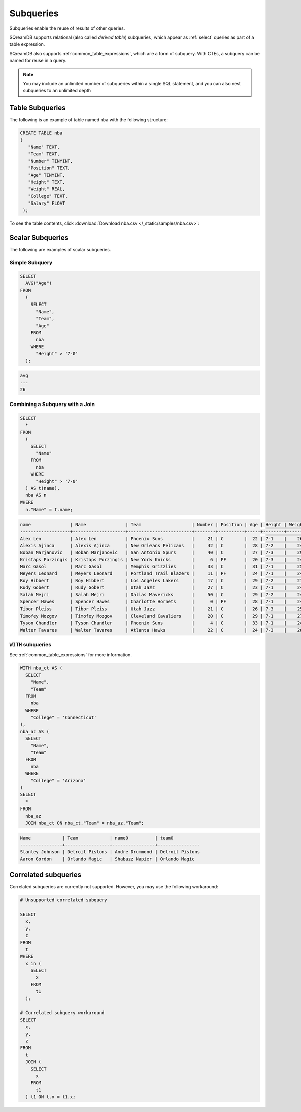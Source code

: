 .. _subqueries:

**********
Subqueries
**********

Subqueries enable the reuse of results of other queries.

SQreamDB supports relational (also called *derived table*) subqueries, which appear as :ref:`select` queries as part of a table expression.

SQreamDB also supports :ref:`common_table_expressions`, which are a form of subquery. With CTEs, a subquery can be named for reuse in a query.

.. note::
   
	You may include an unlimited number of subqueries within a single SQL statement, and you can also nest subqueries to an unlimited depth
   
   
Table Subqueries
================  

The following is an example of table named ``nba`` with the following structure:

.. code-block:: postgres
   
   CREATE TABLE nba
   (
      "Name" TEXT,
      "Team" TEXT,
      "Number" TINYINT,
      "Position" TEXT,
      "Age" TINYINT,
      "Height" TEXT,
      "Weight" REAL,
      "College" TEXT,
      "Salary" FLOAT
    );


To see the table contents, click :download:`Download nba.csv </_static/samples/nba.csv>`:

.. csv-table:: nba.csv
   :file: nba-t10.csv
   :widths: auto
   :header-rows: 1
   
Scalar Subqueries
=================

The following are examples of scalar subqueries.

Simple Subquery
---------------

.. code-block:: sql
   
	SELECT
	  AVG("Age")
	FROM
	  (
	    SELECT
	      "Name",
	      "Team",
	      "Age"
	    FROM
	      nba
	    WHERE
	      "Height" > '7-0'
	  );
	  
.. code-block:: none 

	avg
	---
	26

Combining a Subquery with a Join
--------------------------------

.. code-block:: sql

	SELECT
	  *
	FROM
	  (
	    SELECT
	      "Name"
	    FROM
	      nba
	    WHERE
	      "Height" > '7-0'
	  ) AS t(name),
	  nba AS n
	WHERE
	  n."Name" = t.name;
	  
.. code-block:: none

   name               | Name               | Team                   | Number | Position | Age | Height | Weight | College    | Salary  
   -------------------+--------------------+------------------------+--------+----------+-----+--------+--------+------------+---------
   Alex Len           | Alex Len           | Phoenix Suns           |     21 | C        |  22 | 7-1    |    260 | Maryland   |  3807120
   Alexis Ajinca      | Alexis Ajinca      | New Orleans Pelicans   |     42 | C        |  28 | 7-2    |    248 | \N         |  4389607
   Boban Marjanovic   | Boban Marjanovic   | San Antonio Spurs      |     40 | C        |  27 | 7-3    |    290 | \N         |  1200000
   Kristaps Porzingis | Kristaps Porzingis | New York Knicks        |      6 | PF       |  20 | 7-3    |    240 | \N         |  4131720
   Marc Gasol         | Marc Gasol         | Memphis Grizzlies      |     33 | C        |  31 | 7-1    |    255 | \N         | 19688000
   Meyers Leonard     | Meyers Leonard     | Portland Trail Blazers |     11 | PF       |  24 | 7-1    |    245 | Illinois   |  3075880
   Roy Hibbert        | Roy Hibbert        | Los Angeles Lakers     |     17 | C        |  29 | 7-2    |    270 | Georgetown | 15592217
   Rudy Gobert        | Rudy Gobert        | Utah Jazz              |     27 | C        |  23 | 7-1    |    245 | \N         |  1175880
   Salah Mejri        | Salah Mejri        | Dallas Mavericks       |     50 | C        |  29 | 7-2    |    245 | \N         |   525093
   Spencer Hawes      | Spencer Hawes      | Charlotte Hornets      |      0 | PF       |  28 | 7-1    |    245 | Washington |  6110034
   Tibor Pleiss       | Tibor Pleiss       | Utah Jazz              |     21 | C        |  26 | 7-3    |    256 | \N         |  2900000
   Timofey Mozgov     | Timofey Mozgov     | Cleveland Cavaliers    |     20 | C        |  29 | 7-1    |    275 | \N         |  4950000
   Tyson Chandler     | Tyson Chandler     | Phoenix Suns           |      4 | C        |  33 | 7-1    |    240 | \N         | 13000000
   Walter Tavares     | Walter Tavares     | Atlanta Hawks          |     22 | C        |  24 | 7-3    |    260 | \N         |  1000000

``WITH`` subqueries
-------------------

See :ref:`common_table_expressions` for more information. 

.. code-block:: sql
   
	WITH nba_ct AS (
	  SELECT
	    "Name",
	    "Team"
	  FROM
	    nba
	  WHERE
	    "College" = 'Connecticut'
	),
	nba_az AS (
	  SELECT
	    "Name",
	    "Team"
	  FROM
	    nba
	  WHERE
	    "College" = 'Arizona'
	)
	SELECT
	  *
	FROM
	  nba_az
	  JOIN nba_ct ON nba_ct."Team" = nba_az."Team";
	
.. code-block:: none
	
	Name            | Team            | name0          | team0          
	----------------+-----------------+----------------+----------------
	Stanley Johnson | Detroit Pistons | Andre Drummond | Detroit Pistons
	Aaron Gordon    | Orlando Magic   | Shabazz Napier | Orlando Magic  
   
Correlated subqueries
===================== 
   
Correlated subqueries are currently not supported. However, you may use the following workaround:

.. code-block:: sql

	# Unsupported correlated subquery
	
	SELECT
	  x,
	  y,
	  z
	FROM
	  t
	WHERE
	  x in (
	    SELECT
	      x
	    FROM
	      t1
	  );

	# Correlated subquery workaround
	SELECT
	  x,
	  y,
	  z
	FROM
	  t
	  JOIN (
	    SELECT
	      x
	    FROM
	      t1
	  ) t1 ON t.x = t1.x;